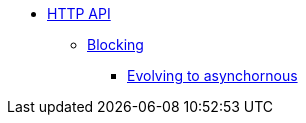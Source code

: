 * xref:index.adoc[HTTP API]
** xref:blocking.adoc[Blocking]
*** xref:evolve-to-async.adoc[Evolving to asynchornous]


